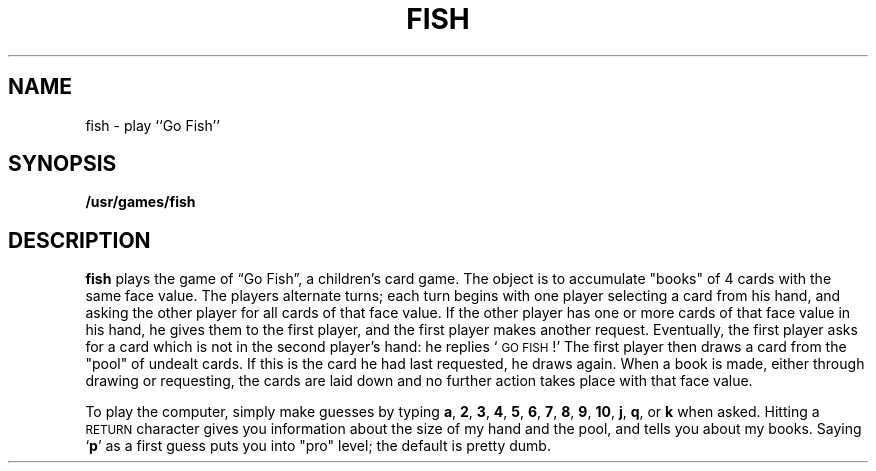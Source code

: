 .\" @(#)fish.6 1.1 92/07/30 SMI; from UCB 4.2
.TH FISH 6 "16 February 1988"
.SH NAME
fish \- play ``Go Fish''
.SH SYNOPSIS
.B /usr/games/fish
.SH DESCRIPTION
.IX  "fish command"  ""  "\fLfish\fP \(em Go Fish game"
.B fish
plays the game of \*(lqGo Fish\*(rq,
a children's card game.  The object is to
accumulate "books" of 4 cards with the same face value.  The
players alternate turns; each turn begins with one player
selecting a card from his hand, and asking the other player for
all cards of that face value.  If the other player has one or
more cards of that face value in his hand, he gives them to the
first player, and the first player makes another request.
Eventually, the first player asks for a card which is not in
the second player's hand: he replies 
`\s-1GO FISH\s0!' 
The first
player then draws a card from the "pool" of undealt cards.  If
this is the card he had last requested, he draws again.  When a
book is made, either through drawing or requesting, the cards
are laid down and no further action takes place with that face
value.
.LP
To play the computer, simply make guesses by typing 
.BR a ,
.BR 2 ,
.BR 3 ,
.BR 4 ,
.BR 5 ,
.BR 6 ,
.BR 7 ,
.BR 8 ,
.BR 9 ,
.BR 10 ,
.BR j ,
.BR q ,
or
.B k 
when asked.  Hitting a
.SM RETURN 
character gives you information about the 
size of my hand and the
pool, and tells you about my books.  Saying 
.RB ` p ' 
as a first
guess puts you into "pro" level; the default is pretty dumb.
